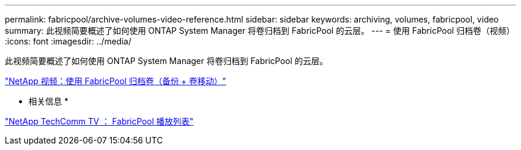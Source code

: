 ---
permalink: fabricpool/archive-volumes-video-reference.html 
sidebar: sidebar 
keywords: archiving, volumes, fabricpool, video 
summary: 此视频简要概述了如何使用 ONTAP System Manager 将卷归档到 FabricPool 的云层。 
---
= 使用 FabricPool 归档卷（视频）
:icons: font
:imagesdir: ../media/


[role="lead"]
此视频简要概述了如何使用 ONTAP System Manager 将卷归档到 FabricPool 的云层。

https://www.youtube.com/embed/5tDJAkqN2nA?rel=0["NetApp 视频：使用 FabricPool 归档卷（备份 + 卷移动）"]

* 相关信息 *

https://www.youtube.com/playlist?list=PLdXI3bZJEw7mcD3RnEcdqZckqKkttoUpS["NetApp TechComm TV ： FabricPool 播放列表"]
